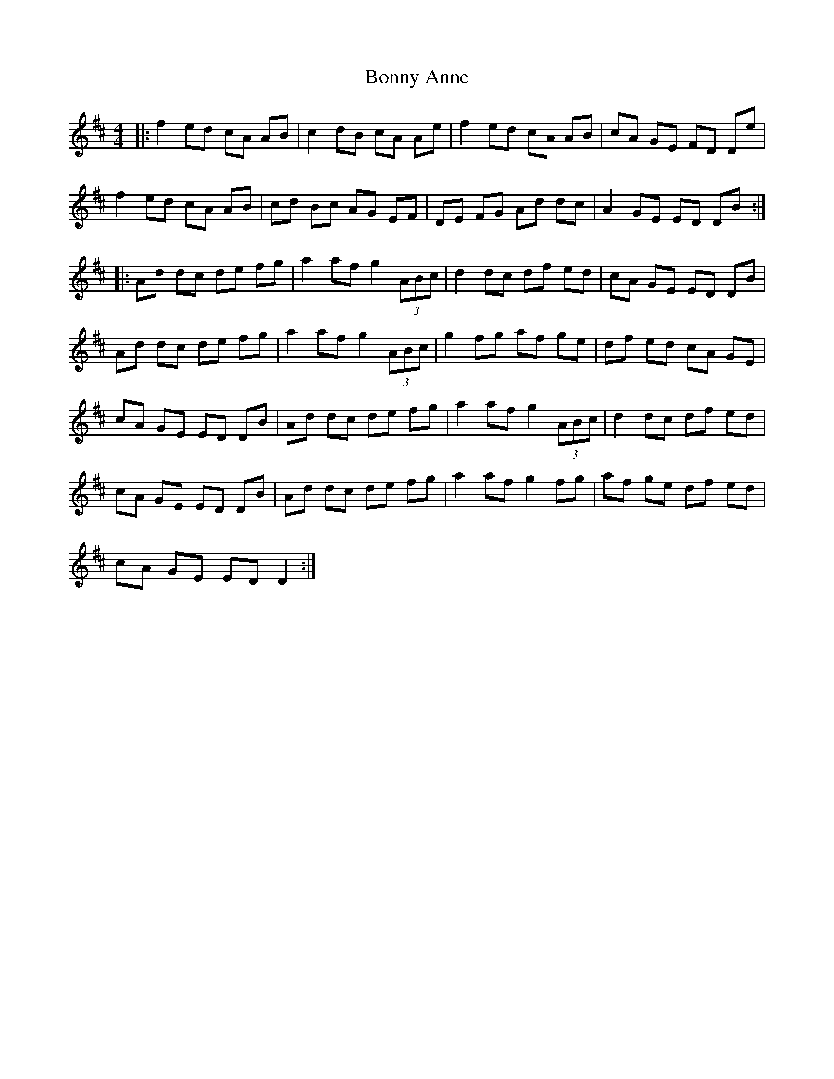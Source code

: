 X: 4484
T: Bonny Anne
R: reel
M: 4/4
K: Dmajor
|:f2 ed cA AB|c2 dB cA Ae|f2 ed cA AB|cA GE FD De|
f2 ed cA AB|cd Bc AG EF|DE FG Ad dc|A2 GE ED DB:|
|:Ad dc de fg|a2 af g2 (3ABc|d2 dc df ed|cA GE ED DB|
Ad dc de fg|a2 af g2 (3ABc|g2 fg af ge|df ed cA GE|
cA GE ED DB|Ad dc de fg|a2 af g2 (3ABc|d2 dc df ed|
cA GE ED DB|Ad dc de fg|a2 af g2 fg|af ge df ed|
cA GE ED D2:|

